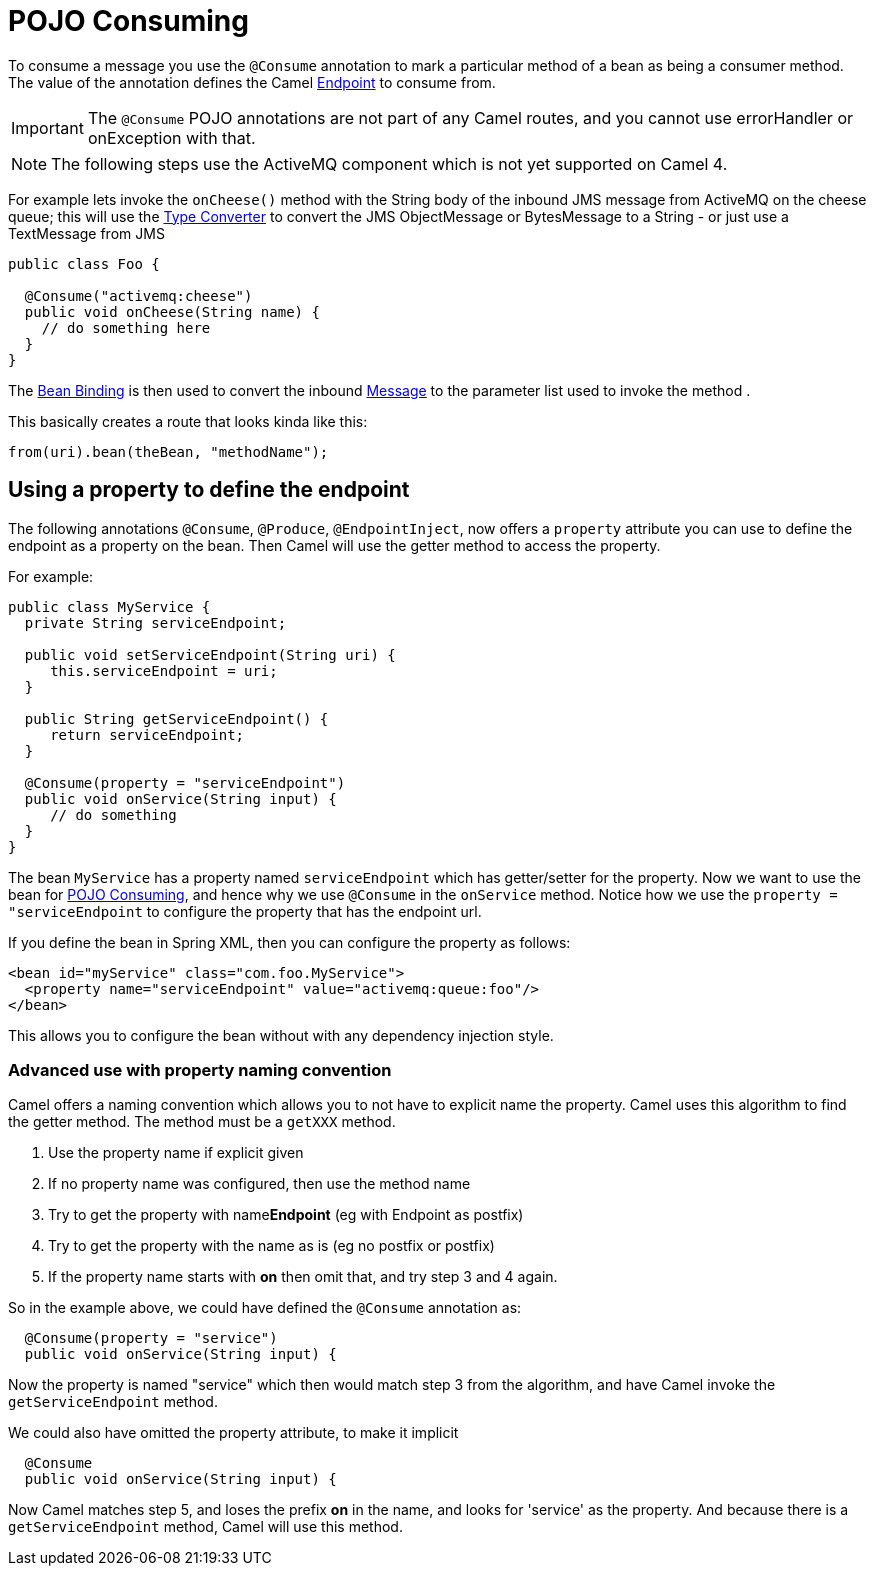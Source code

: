 = POJO Consuming

To consume a message you use the `@Consume`
annotation to mark a particular method of a bean as being a consumer
method. The value of the annotation defines the Camel
xref:endpoint.adoc[Endpoint] to consume from.

IMPORTANT: The `@Consume` POJO annotations are not part of any Camel routes, and you cannot use errorHandler or onException with that.

[NOTE]
====
The following steps use the ActiveMQ component which is not yet supported on Camel 4.
====

For example lets invoke the `onCheese()` method with the String body of the
inbound JMS message from ActiveMQ on the cheese
queue; this will use the xref:type-converter.adoc[Type Converter] to
convert the JMS ObjectMessage or BytesMessage to a String - or just use
a TextMessage from JMS

[source,java]
----
public class Foo {

  @Consume("activemq:cheese")
  public void onCheese(String name) {
    // do something here
  }
}
----

The xref:bean-binding.adoc[Bean Binding] is then used to convert the
inbound xref:components:eips:message.adoc[Message] to the parameter list used to invoke
the method .

This basically creates a route that looks kinda like this:

[source,java]
----
from(uri).bean(theBean, "methodName");
----

== Using a property to define the endpoint

The following annotations `@Consume`, `@Produce`, `@EndpointInject`, now
offers a `property` attribute you can use to define the endpoint as a
property on the bean. Then Camel will use the getter method to access
the property.

For example:

[source,java]
----
public class MyService {
  private String serviceEndpoint;
  
  public void setServiceEndpoint(String uri) {
     this.serviceEndpoint = uri;
  }

  public String getServiceEndpoint() {
     return serviceEndpoint;
  }

  @Consume(property = "serviceEndpoint")
  public void onService(String input) {
     // do something
  }
}
----

The bean `MyService` has a property named `serviceEndpoint` which has
getter/setter for the property. Now we want to use the bean for
xref:pojo-consuming.adoc[POJO Consuming], and hence why we use `@Consume`
in the `onService` method. Notice how we use the
`property = "serviceEndpoint` to configure the property that has the
endpoint url.

If you define the bean in Spring XML, then you can configure the property as follows:

[source,xml]
----
<bean id="myService" class="com.foo.MyService">
  <property name="serviceEndpoint" value="activemq:queue:foo"/>
</bean>
----

This allows you to configure the bean without with any dependency injection style.

=== Advanced use with property naming convention

Camel offers a naming convention which allows you to not have to
explicit name the property. Camel uses this algorithm to find the getter method.
The method must be a `getXXX` method.

. Use the property name if explicit given
. If no property name was configured, then use the method name
. Try to get the property with name**Endpoint** (eg with Endpoint as postfix)
. Try to get the property with the name as is (eg no postfix or postfix)
. If the property name starts with **on** then omit that, and try step 3 and 4 again.

So in the example above, we could have defined the `@Consume` annotation as:

[source,java]
----
  @Consume(property = "service")
  public void onService(String input) {
----

Now the property is named "service" which then would match step 3 from
the algorithm, and have Camel invoke the `getServiceEndpoint` method.

We could also have omitted the property attribute, to make it implicit

[source,java]
----
  @Consume
  public void onService(String input) {
----

Now Camel matches step 5, and loses the prefix *on* in the name, and
looks for 'service' as the property. And because there is a
`getServiceEndpoint` method, Camel will use this method.

